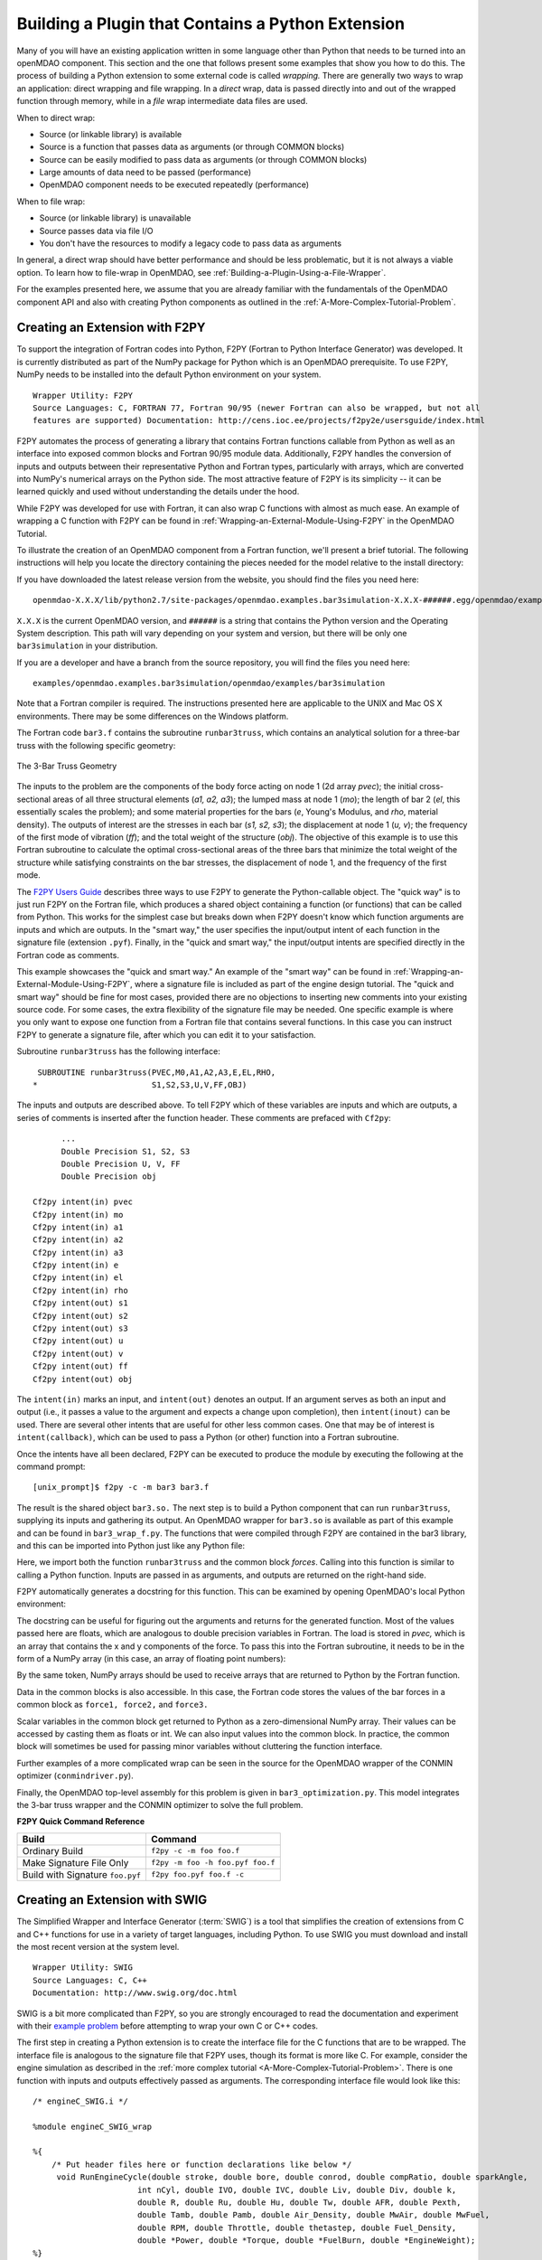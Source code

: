 .. index:: plugin; building using a Python Extension

.. index:: wrapping
.. index:: wrapping; file
.. index:: wrapping; code

Building a Plugin that Contains a Python Extension
==================================================

Many of you will have an existing application written in some language other than Python that
needs to be turned into an openMDAO component. This section and the one that follows present
some examples that show you how to do this. The process of building a Python extension to some
external code is called *wrapping.* There are generally two ways to wrap an application: direct
wrapping and file wrapping. In a *direct* wrap, data is passed directly into and out of the wrapped
function through memory, while in a *file* wrap intermediate data files
are used.

When to direct wrap:

- Source (or linkable library) is available
- Source is a function that passes data as arguments (or through COMMON blocks)
- Source can be easily modified to pass data as arguments (or through COMMON blocks)
- Large amounts of data need to be passed (performance)
- OpenMDAO component needs to be executed repeatedly (performance)

When to file wrap:

- Source (or linkable library) is unavailable
- Source passes data via file I/O
- You don't have the resources to modify a legacy code to pass data as arguments

In general, a direct wrap should have better performance and should be less problematic, but
it is not always a viable option. To learn how to file-wrap in OpenMDAO, see 
:ref:`Building-a-Plugin-Using-a-File-Wrapper`.

For the examples presented here, we assume that you are already familiar with the
fundamentals of the OpenMDAO component API and also with creating Python components
as outlined in the :ref:`A-More-Complex-Tutorial-Problem`.

.. index:: extension; creating with F2PY
.. index:: F2PY
.. _Creating-an-Extension-with-F2PY:

Creating an Extension with F2PY
--------------------------------

To support the integration of Fortran codes into Python, F2PY (Fortran to
Python Interface Generator) was developed. It is currently distributed as part
of the NumPy package for Python which is an OpenMDAO prerequisite. To use
F2PY, NumPy needs to be installed into the default Python environment on your
system.

::

    Wrapper Utility: F2PY
    Source Languages: C, FORTRAN 77, Fortran 90/95 (newer Fortran can also be wrapped, but not all
    features are supported) Documentation: http://cens.ioc.ee/projects/f2py2e/usersguide/index.html
    
F2PY automates the process of generating a library that contains Fortran functions
callable from Python as well as an interface into exposed common blocks and Fortran
90/95 module data. Additionally, F2PY handles the conversion of inputs and outputs
between their representative Python and Fortran types,  particularly with arrays,
which are converted into NumPy's numerical arrays on the Python side. The most
attractive feature of F2PY is its simplicity -- it can be learned quickly and used
without understanding the details under the hood.

While F2PY was developed for use with Fortran, it can also wrap C functions with almost as 
much ease. An example of wrapping a C function with F2PY can be found in :ref:`Wrapping-an-External-Module-Using-F2PY`
in the OpenMDAO Tutorial.

To illustrate the creation of an OpenMDAO component from a Fortran function, we'll present a brief
tutorial. The following instructions will help you locate the directory containing the pieces
needed for the model relative to the install directory:

If you have downloaded the latest release version from the website, you should find the files you need here:

::

  openmdao-X.X.X/lib/python2.7/site-packages/openmdao.examples.bar3simulation-X.X.X-######.egg/openmdao/examples/bar3simulation

``X.X.X`` is the current OpenMDAO version, and ``######`` is a string that contains the Python version and the
Operating System description. This path will vary depending on your system and version, but there will be
only one ``bar3simulation`` in your distribution.

If you are a developer and have a branch from the source repository, you will find the files you need here:

::
  
  examples/openmdao.examples.bar3simulation/openmdao/examples/bar3simulation

Note that a Fortran compiler is required. The instructions presented here are
applicable to the UNIX and Mac OS X environments. There may be some differences on the Windows
platform.

.. index:: three-bar truss

The Fortran code ``bar3.f`` contains the subroutine ``runbar3truss``, which contains an analytical solution
for a three-bar truss with the following specific geometry:


.. figure:: ThreeBar.jpg
   :align: center
   :alt: Lines and arrows showing the geometry of the 3-bar truss

   The 3-Bar Truss Geometry
   
The inputs to the problem are the components of the body force acting on node 1 (2d array *pvec*);
the initial cross-sectional areas of all three structural elements (*a1, a2, a3*); the lumped mass
at node 1 (*mo*); the length of bar 2 (*el*, this essentially scales the problem); and some
material properties for the  bars (*e*, Young's Modulus, and *rho*, material density). The outputs of
interest are the stresses  in each bar (*s1, s2, s3*); the displacement at node 1 (*u, v*); the
frequency of the first mode of vibration (*ff*); and the total weight of the structure (*obj*). The
objective of this example is to use this Fortran subroutine to calculate the optimal
cross-sectional areas of the three bars that minimize the total weight of the structure while
satisfying constraints on the bar stresses, the displacement of node 1, and the frequency of the
first mode.

The `F2PY Users Guide <http://cens.ioc.ee/projects/f2py2e/usersguide/index.html>`_ describes three
ways to use F2PY to generate the Python-callable object. The "quick way" is to just run F2PY on the
Fortran file, which produces a shared object containing a function (or functions) that can be
called from Python. This works for the simplest case but breaks down when F2PY doesn't know which
function arguments are inputs and which are outputs. In the "smart way," the user specifies the
input/output intent of each function in the signature file (extension ``.pyf``). Finally, in the
"quick and smart way," the input/output intents are specified directly in the Fortran code as 
comments.

This example showcases the "quick and smart way." An example of the "smart way" can be found in 
:ref:`Wrapping-an-External-Module-Using-F2PY`, where a signature file is included
as part of the engine design tutorial. The "quick and smart way" should be fine for most cases,
provided there are no objections to inserting new comments into your existing source code. For
some cases, the extra flexibility of the signature file may be needed. One specific example
is where you only want to expose one function from a Fortran file that contains
several functions. In this case you can instruct F2PY to generate a signature file,
after which you can edit it to your satisfaction.

Subroutine ``runbar3truss`` has the following interface:

::

      SUBROUTINE runbar3truss(PVEC,M0,A1,A2,A3,E,EL,RHO,
     *                        S1,S2,S3,U,V,FF,OBJ) 
     
The inputs and outputs are described above. To tell F2PY which of these variables are
inputs and which are outputs, a series of comments is inserted after the function header. These
comments are prefaced with ``Cf2py``:
     
::

          ...
          Double Precision S1, S2, S3
          Double Precision U, V, FF 
          Double Precision obj

    Cf2py intent(in) pvec
    Cf2py intent(in) mo
    Cf2py intent(in) a1 
    Cf2py intent(in) a2  
    Cf2py intent(in) a3   
    Cf2py intent(in) e
    Cf2py intent(in) el
    Cf2py intent(in) rho
    Cf2py intent(out) s1
    Cf2py intent(out) s2 
    Cf2py intent(out) s3    
    Cf2py intent(out) u   
    Cf2py intent(out) v      
    Cf2py intent(out) ff     
    Cf2py intent(out) obj
    
The ``intent(in)`` marks an input, and ``intent(out)`` denotes an output. If an argument serves as
both an input and output (i.e., it passes a value to the argument and expects a change
upon completion), then ``intent(inout)`` can be used. There are several other intents that are
useful for other less common cases. One that may be of interest is ``intent(callback)``, which
can be used to pass a Python (or other) function into a Fortran subroutine.

Once the intents have all been declared, F2PY can be executed to produce the module by
executing the following at the command prompt:

::

    [unix_prompt]$ f2py -c -m bar3 bar3.f
    
The result is the shared object ``bar3.so.`` The next step is to build a Python component that
can run ``runbar3truss``, supplying its inputs and gathering its output. An OpenMDAO wrapper
for ``bar3.so`` is available as part of this example and can be found in ``bar3_wrap_f.py``. The
functions that were compiled through F2PY are contained in the bar3 library, and this can
be imported into Python just like any Python file:

.. testsetup:: bar3_wrap

    from openmdao.examples.bar3simulation.bar3_wrap_f import Bar3Truss
    from numpy import zeros
    
    self = Bar3Truss()
    
    load = zeros(2,'d')
    load[0] = 50.0
    load[1] = 100.0
    lumped_mass = 0.68005
    bar1_area = 1.0
    bar2_area = 1.0
    bar3_area = 1.0
    Youngs_Modulus = 30000.0
    bar2_length = 100.0
    weight_density = 0.1

.. testcode:: bar3_wrap

    from openmdao.examples.bar3simulation.bar3 import runbar3truss, forces

Here, we import both the function ``runbar3truss`` and the common block
*forces*. Calling into this function is similar to calling a Python function.
Inputs are passed in as arguments, and outputs are returned on the right-hand
side.

.. testcode:: bar3_wrap

        # Call the Fortran model and pass it what it needs.

        (self.bar1_stress, self.bar2_stress, self.bar3_stress, 
         self.displacement_x_dir, self.displacement_y_dir, 
         self.frequency, self.weight) \
         = runbar3truss(
                    load, lumped_mass, 
                    bar1_area,bar2_area,bar3_area,
                    Youngs_Modulus, bar2_length, weight_density)

F2PY automatically generates a docstring for this function. This can be examined by
opening OpenMDAO's local Python environment:

.. doctest:: bar3_wrap

    from openmdao.examples.bar3simulation.bar3 import runbar3truss, forces
    print runbar3truss.__doc__
    ... runbar3truss - Function signature:
      s1,s2,s3,u,v,ff,obj = runbar3truss(pvec,m0,a1,a2,a3,e,el,rho)
    Required arguments:
      pvec : input rank-1 array('d') with bounds (2)
      m0 : input float
      a1 : input float
      a2 : input float
      a3 : input float
      e : input float
      el : input float
      rho : input float
    Return objects:
      s1 : float
      s2 : float
      s3 : float
      u : float
      v : float
      ff : float
      obj : float

The docstring can be useful for figuring out the arguments and returns for the
generated function. Most of the values passed here are floats, which
are analogous to double precision variables in Fortran. The load is stored in
*pvec,* which is an array that contains the x and y components of the force. To
pass this into the Fortran subroutine, it needs to be in the form of a NumPy
array (in this case, an array of floating point numbers):

.. testcode:: bar3_wrap_array

    from numpy import zeros
    
    load = zeros(2,'d')
    load[0] = 50.0
    load[1] = 100.0

By the same token, NumPy arrays should be used to receive arrays that are returned to
Python by the Fortran function.

Data in the common blocks is also accessible. In this case, the Fortran code stores
the values of the bar forces in a common block as ``force1, force2,`` and ``force3.``

.. testcode:: bar3_wrap

    bar1_force = float(forces.force1)
    bar2_force = float(forces.force2)
    bar3_force = float(forces.force3)
    
Scalar variables in the common block get returned to Python as a
zero-dimensional NumPy array. Their values can be accessed by casting them as
floats or int. We can also input values into the common block. In practice,
the common block will sometimes be used for passing minor variables without
cluttering the function interface.

Further examples of a more complicated wrap can be seen in the source for the OpenMDAO 
wrapper of the CONMIN optimizer (``conmindriver.py``).

Finally, the OpenMDAO top-level assembly for this problem is given in ``bar3_optimization.py``.
This model integrates the 3-bar truss wrapper and the CONMIN optimizer to solve the full
problem.
 
.. index:: F2PY; Quick Reference
    
**F2PY Quick Command Reference**


==================================   =================================
Build                                 Command
==================================   =================================
Ordinary Build                       ``f2py -c -m foo foo.f``
----------------------------------   ---------------------------------
Make Signature File Only             ``f2py -m foo -h foo.pyf foo.f``
----------------------------------   ---------------------------------
Build with Signature ``foo.pyf``     ``f2py foo.pyf foo.f -c``
==================================   =================================

.. index:: SWIG

Creating an Extension with SWIG
--------------------------------

The Simplified Wrapper and Interface Generator (:term:`SWIG`) is a tool that simplifies the
creation of extensions from C and C++ functions for use in a variety of target languages,
including Python. To use SWIG you must download and
install the most recent version at the system level.

::

    Wrapper Utility: SWIG
    Source Languages: C, C++
    Documentation: http://www.swig.org/doc.html

SWIG is a bit more complicated than F2PY, so you are strongly encouraged to read
the documentation and experiment with their `example problem`__ before
attempting to wrap your own C or C++ codes.

The first step in creating a Python extension is to create the interface file for the C functions
that are to be wrapped. The interface file is analogous to the signature file that F2PY uses, though
its format is more like C. For example, consider the engine simulation as described in the :ref:`more
complex tutorial <A-More-Complex-Tutorial-Problem>`. There is one function with inputs and outputs
effectively passed as arguments. The corresponding interface file would look like this:

.. __: http://www.swig.org/tutorial.html

::

    /* engineC_SWIG.i */
 
    %module engineC_SWIG_wrap
 
    %{
        /* Put header files here or function declarations like below */
         void RunEngineCycle(double stroke, double bore, double conrod, double compRatio, double sparkAngle,
                          int nCyl, double IVO, double IVC, double Liv, double Div, double k,
                          double R, double Ru, double Hu, double Tw, double AFR, double Pexth,
                          double Tamb, double Pamb, double Air_Density, double MwAir, double MwFuel,
                          double RPM, double Throttle, double thetastep, double Fuel_Density,
                          double *Power, double *Torque, double *FuelBurn, double *EngineWeight);
    %}

    void RunEngineCycle(double stroke, double bore, double conrod, double compRatio, double sparkAngle,
                        int nCyl, double IVO, double IVC, double Liv, double Div, double k,
                        double R, double Ru, double Hu, double Tw, double AFR, double Pexth,
                        double Tamb, double Pamb, double Air_Density, double MwAir, double MwFuel,
                        double RPM, double Throttle, double thetastep, double Fuel_Density,
                        double *OUTPUT, double *OUTPUT, double *OUTPUT, double *OUTPUT);

Notice that the variables `Power, Torque, FuelBurn,` and `EngineWeight` are 
declared as outputs. Inputs don't have to be explicitly declared, although the keyword ``INPUT``
should be used whenever a pointer is actually a single input value. If a variable
functions as both an input and an output, use the keyword ``BOTH`` in the interface file.

Generating the importable shared object from this interface is a 4-step process.

1. Run SWIG on the interface file, using Python as the target.
2. Compile the original C function on your system. (Not needed if you already have a library that contains this function.)
3. Compile the code generated in Step 1.
4. Link the libraries from steps 2 and 3 (along with any other required externals) to create the shared object.

For the engine example, on a UNIX environment with GCC as the compiler, these 
steps look like this:
    
::

    swig -python engineC_SWIG.i

    gcc -fPIC -c engineC.c -I/usr/local/include/python2.7
    gcc -fPIC -c engineC_SWIG_wrap.c -I/usr/local/include/python2.7

    gcc -shared engineC.o engineC_SWIG_wrap.o -lGLU -lGL -lX11 -lXext -lpthread /usr/lib64/libstdc++.so.6 -lm -o _engineC_SWIG_wrap.so

One common mistake is to give the interface file and the shared object the same name. 
Python must be able to import them independently, so name collision should
be avoided (i.e., ``z.py`` and ``z.so`` in the same namespace). In this case, an 
underscore was prepended to the name of the shared object in the link command
to avoid this problem.
    
On the Python side, interaction with this object differs little from the one we
created with F2PY:

::

    from engineC_SWIG_wrap import RunEngineCycle
    ...
    # Call the C model and pass it what it needs.
        
    (power, torque, fuel_burn, engine_weight) = RunEngineCycle(
                stroke, bore, conrod, comp_ratio, spark_angle,
                n_cyl, IVO, IVC, L_v, D_v, k,
                R, Ru, Hu, Tw, AFR, P_exth,
                T_amb, P_amb, air_density, mw_air, mw_fuel,
                RPM, throttle, thetastep, fuel_density)
        
    # Interrogate results of engine simulation and store.
        
    self.power = power
    self.torque = torque
    self.fuel_burn = fuel_burn
    self.engine_weight = engine_weight

The only difference here is that the outputs are returned as single value
variables instead of the zero-dimensional lists that F2PY returns whenever
it generates the interface for a C function.    
    

.. todo:: C++ Example

.. todo:: SWIG helpful hints


Creating an Extension with JCC
------------------------------

::

    Wrapper Utility: JCC
    Source Languages: Java
    Documentation: http://pypi.python.org/pypi/JCC/1.5

    
.. todo:: Java Example


Creating an Extension using Python's ctypes
-------------------------------------------

.. todo:: Example wrap for an existing C dynamic link library



